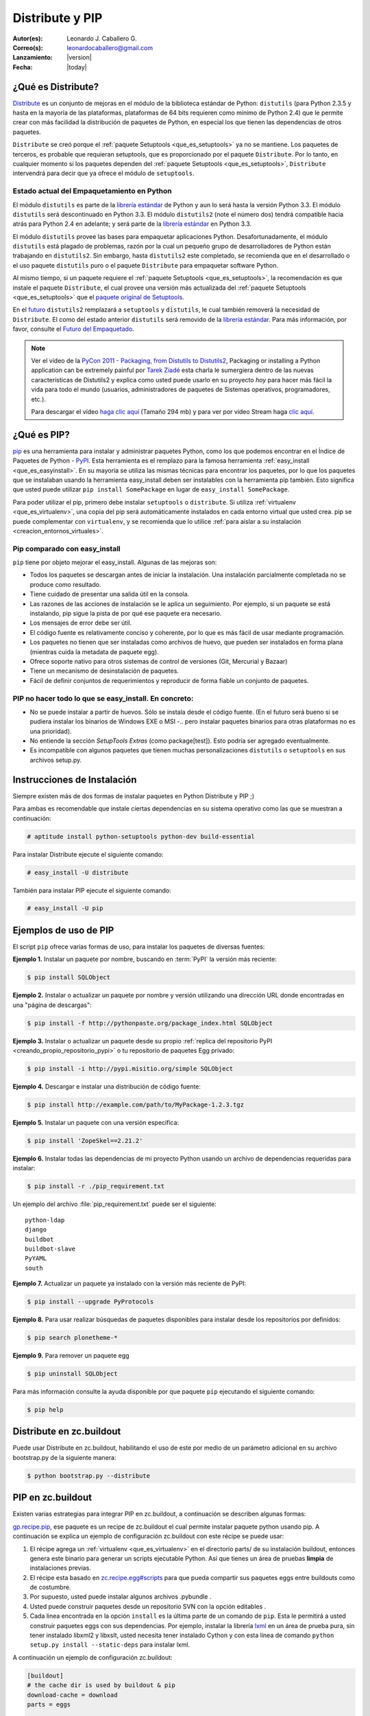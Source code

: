 .. -*- coding: utf-8 -*-

.. _distribute_pip:

================
Distribute y PIP
================

:Autor(es): Leonardo J. Caballero G.
:Correo(s): leonardocaballero@gmail.com
:Lanzamiento: |version|
:Fecha: |today|

.. _que_es_distribute:

¿Qué es Distribute?
===================

`Distribute`_ es un conjunto de mejoras en el módulo de la biblioteca
estándar de Python: ``distutils`` (para Python 2.3.5 y hasta en la mayoría de
las plataformas, plataformas de 64 bits requieren como mínimo de Python 2.4)
que le permite crear con más facilidad la distribución de paquetes de Python,
en especial los que tienen las dependencias de otros paquetes.

``Distribute`` se creó porque el :ref:`paquete Setuptools <que_es_setuptools>` 
ya no se mantiene. Los paquetes de terceros, es probable que requieran setuptools, 
que es proporcionado por el paquete ``Distribute``. Por lo tanto, en cualquier
momento si los paquetes dependen del :ref:`paquete Setuptools <que_es_setuptools>`, 
``Distribute`` intervendrá para decir que ya ofrece el módulo de ``setuptools``.

.. image:: ./pip_distribute.png
  :align: center
  :alt: Move from Setuptools to Distribute

Estado actual del Empaquetamiento en Python
-------------------------------------------

El módulo ``distutils`` es parte de la `librería estándar`_ de Python y aun
lo será hasta la versión Python 3.3. El módulo ``distutils`` será
descontinuado en Python 3.3. El módulo ``distutils2`` (note el número dos)
tendrá compatible hacia atrás para Python 2.4 en adelante; y será parte de la
`librería estándar`_ en Python 3.3.

El módulo ``distutils`` provee las bases para empaquetar aplicaciones Python.
Desafortunadamente, el módulo ``distutils`` está plagado de problemas, razón
por la cual un pequeño grupo de desarrolladores de Python están trabajando en
``distutils2``. Sin embargo, hasta ``distutils2`` este completado, se
recomienda que en el desarrollado o el uso paquete ``distutils`` puro o el
paquete ``Distribute`` para empaquetar software Python.

Al mismo tiempo, si un paquete requiere el :ref:`paquete Setuptools <que_es_setuptools>`, 
la recomendación es que instale el paquete ``Distribute``, el cual provee una versión más 
actualizada del :ref:`paquete Setuptools <que_es_setuptools>` que el `paquete original de Setuptools`_.

En el `futuro`_ ``distutils2`` remplazará a ``setuptools`` y ``distutils``,
le cual también removerá la necesidad de ``Distribute``. El como del estado
anterior ``distutils`` será removido de la `librería estándar`_. Para más
información, por favor, consulte el `Futuro del Empaquetado`_.


.. image:: ./state_of_packaging.jpg
  :alt: El estado actual de Empaquetado en Python
  :align: center

.. note::

  Ver el vídeo de la `PyCon 2011 - Packaging, from Distutils to Distutils2`_,
  Packaging or installing a Python application can be extremely painful por
  `Tarek Ziadé`_ esta charla le sumergiera dentro de las nuevas características
  de Distutils2 y explica como usted puede usarlo en su proyecto *hoy* para
  hacer más fácil la vida para todo el mundo (usuarios, administradores de
  paquetes de Sistemas operativos, programadores, etc.).

  Para descargar el vídeo `haga clic aquí`_ (Tamaño 294 mb) y para ver por
  vídeo Stream haga `clic aquí`_.

.. _que_es_pip:

¿Qué es PIP?
============

`pip`_ es una herramienta para instalar y administrar paquetes Python, como
los que podemos encontrar en el Índice de Paquetes de Python - `PyPI`_. Esta
herramienta es el remplazo para la famosa herramienta :ref:`easy_install <que_es_easyinstall>`. 
En su mayoría se utiliza las mismas técnicas para encontrar los paquetes, por lo
que los paquetes que se instalaban usando la herramienta easy_install deben
ser instalables con la herramienta pip también. Esto significa que usted
puede utilizar ``pip install SomePackage`` en lugar de ``easy_install
SomePackage``.

Para poder utilizar el pip, primero debe instalar ``setuptools`` o
``distribute``. Si utiliza :ref:`virtualenv <que_es_virtualenv>`, 
una copia del pip será automáticamente instalados en cada entorno 
virtual que usted crea. pip se puede complementar con ``virtualenv``, 
y se recomienda que lo utilice 
:ref:`para aislar a su instalación <creacion_entornos_virtuales>`.


Pip comparado con easy_install
------------------------------

``pip`` tiene por objeto mejorar el easy_install. Algunas de las mejoras son:

-   Todos los paquetes se descargan antes de iniciar la instalación. Una
    instalación parcialmente completada no se produce como resultado.
-   Tiene cuidado de presentar una salida útil en la consola.
-   Las razones de las acciones de instalación se le aplica un
    seguimiento. Por ejemplo, si un paquete se está instalando, pip sigue la
    pista de por qué ese paquete era necesario.
-   Los mensajes de error debe ser útil.
-   El código fuente es relativamente conciso y coherente, por lo que es
    más fácil de usar mediante programación.
-   Los paquetes no tienen que ser instaladas como archivos de huevo, que
    pueden ser instalados en forma plana (mientras cuida la metadata de
    paquete egg).
-   Ofrece soporte nativo para otros sistemas de control de versiones
    (Git, Mercurial y Bazaar)
-   Tiene un mecanismo de desinstalación de paquetes.
-   Fácil de definir conjuntos de requerimientos y reproducir de forma
    fiable un conjunto de paquetes.


PIP no hacer todo lo que se easy_install. En concreto:
------------------------------------------------------

-   No se puede instalar a partir de huevos. Sólo se instala desde el
    código fuente. (En el futuro será bueno si se pudiera instalar los
    binarios de Windows EXE o MSI -.. pero instalar paquetes binarios para
    otras plataformas no es una prioridad).
-   No entiende la sección *SetupTools Extras* (como package[test]). Esto
    podría ser agregado eventualmente.
-   Es incompatible con algunos paquetes que tienen muchas
    personalizaciones  ``distutils`` o  ``setuptools`` en sus archivos
    setup.py.

.. _instalacion_pip:

Instrucciones de Instalación
============================

Siempre existen más de dos formas de instalar paquetes en Python Distribute y
PIP ;)

Para ambas es recomendable que instale ciertas dependencias en su sistema
operativo como las que se muestran a continuación: 

.. code-block:: sh

  # aptitude install python-setuptools python-dev build-essential

Para instalar Distribute ejecute el siguiente comando: 

.. code-block:: sh

  # easy_install -U distribute

También para instalar PIP ejecute el siguiente comando: 

.. code-block:: sh

  # easy_install -U pip

.. _uso_pip:

Ejemplos de uso de PIP
======================

El script ``pip`` ofrece varias formas de uso, para instalar los paquetes de
diversas fuentes:

**Ejemplo 1.** Instalar un paquete por nombre, buscando en :term:`PyPI` la versión más reciente: 

.. code-block:: sh

    $ pip install SQLObject

**Ejemplo 2.** Instalar o actualizar un paquete por nombre y versión utilizando una dirección URL donde encontradas en una "página de descargas": 

.. code-block:: sh

    $ pip install -f http://pythonpaste.org/package_index.html SQLObject

**Ejemplo 3.** Instalar o actualizar un paquete desde su propio :ref:`replica del repositorio PyPI <creando_propio_repositorio_pypi>` o tu repositorio de paquetes Egg privado: 

.. code-block:: sh

    $ pip install -i http://pypi.misitio.org/simple SQLObject

**Ejemplo 4.** Descargar e instalar una distribución de código fuente: 

.. code-block:: sh

    $ pip install http://example.com/path/to/MyPackage-1.2.3.tgz

**Ejemplo 5.** Instalar un paquete con una versión especifica: 

.. code-block:: sh

    $ pip install 'ZopeSkel==2.21.2'

**Ejemplo 6.** Instalar todas las dependencias de mi proyecto Python usando un archivo de dependencias requeridas para instalar: 

.. code-block:: sh

    $ pip install -r ./pip_requirement.txt

Un ejemplo del archivo :file:`pip_requirement.txt` puede ser el siguiente: ::

    python-ldap
    django
    buildbot
    buildbot-slave
    PyYAML
    south

**Ejemplo 7.** Actualizar un paquete ya instalado con la versión más reciente de PyPI: 

.. code-block:: sh

    $ pip install --upgrade PyProtocols

**Ejemplo 8.** Para usar realizar búsquedas de paquetes disponibles para instalar desde los repositorios por definidos: 

.. code-block:: sh

    $ pip search plonetheme-*

**Ejemplo 9.** Para remover un paquete egg 

.. code-block:: sh

    $ pip uninstall SQLObject


Para más información consulte la ayuda disponible por que paquete ``pip``
ejecutando el siguiente comando: 

.. code-block:: sh

    $ pip help


.. _distribute_buildout:

Distribute en zc.buildout
=========================

Puede usar Distribute en zc.buildout, habilitando el uso de este por medio de
un parámetro adicional en su archivo bootstrap.py de la siguiente manera: 

.. code-block:: sh

    $ python bootstrap.py --distribute


.. _pip_buildout:

PIP en zc.buildout
==================

Existen varias estrategias para integrar PIP en zc.buildout, a continuación
se describen algunas formas:

`gp.recipe.pip`_, ese paquete es un recipe de zc.buildout el cual permite
instalar paquete python usando pip. A continuación se explica un ejemplo de
configuración zc.buildout con este récipe se puede usar:

1.  El récipe agrega un :ref:`virtualenv <que_es_virtualenv>` en el directorio  parts/ de su
    instalación buildout, entonces genera este binario para generar un
    scripts  ejecutable Python. Así que tienes un área de pruebas **limpia**
    de instalaciones previas.
2.  El récipe esta basado en `zc.recipe.egg#scripts`_ para que pueda
    compartir sus paquetes eggs entre buildouts como de costumbre.
3.  Por supuesto, usted puede instalar algunos archivos .pybundle .
4.  Usted puede construir paquetes desde un repositorio SVN con la opción
    editables .
5.  Cada linea encontrada en la opción ``install`` es la última parte de un
    comando de ``pip``. Esta le permitirá a usted construir paquetes eggs con
    sus dependencias. Por ejemplo, instalar la librería `lxml`_ en un área de
    prueba pura, sin tener  instalado libxml2 y libxslt, usted  necesita
    tener instalado Cython y con esta línea de comando  ``python setup.py
    install --static-deps`` para instalar lxml.

A continuación un ejemplo de configuración zc.buildout:

.. code-block:: cfg

    [buildout]
    # the cache dir is used by buildout & pip
    download-cache = download
    parts = eggs
      
    [eggs]
    recipe = gp.recipe.pip
   
    # eggs installed by pip (also add the Deliverance bundle)
    install =
        Cython
        --install-option=--static-deps lxml==2.2alpha1
        http://deliverance.openplans.org/dist/Deliverance-snapshot-
        latest.pybundle
      
    # eggs installed by zc.recipe.egg
    eggs =
        Paste
        pyquery
    

Otra forma de usar pip es a través de una extensión zc.buildout llamada
`gp.vcsdevelop`_, para hacer checkout de paquetes eggs desde varios
`sistemas de control de versiones`_. A continuación se muestra un ejemplo de
configuración zc.buildout con esta extensión:

.. code-block:: cfg

    [buildout]
    ...
    extensions = gp.vcsdevelop
    develop-dir = ./requirements
    requirements = requirements.txt
    parts = eggs
    ...
    [eggs]
    recipe = zc.recipe.egg
    eggs = ${buildout:requirements-eggs}
    interpreter = python
    ...

Un ejemplo del archivo :file:`requirements.txt` puede ser el siguiente: ::

    ConfigObject>=1.0
    -e git+git://github.com/bearstech/PloneTerminal.git#egg=PloneTerminal


Referencias
===========

-   El articulo `Distribute y pip`_ desde la comunidad Plone Venezuela.
-   `Installing the Package Tools`_.
-   `pip v1.0.2 documentation`_.
-   `Combine zc.buildout and pip benefits`_.

.. _Distribute: http://packages.python.org/distribute
.. _librería estándar: http://guide.python-distribute.org/glossary.html#term-standard-library
.. _paquete original de Setuptools: http://guide.python-distribute.org/distribute_info_
.. _futuro: http://guide.python-distribute.org/future.html
.. _Futuro del Empaquetado: http://guide.python-distribute.org/future.html
.. _PyCon 2011 - Packaging, from Distutils to Distutils2: http://us.pycon.org/2011/schedule/presentations/81/
.. _Tarek Ziadé: http://tarekziade.wordpress.com/
.. _haga clic aquí: http://blip.tv/file/get/Pycon-PyCon2011PackagingFromDistutilsToDistutils2191.mp4
.. _clic aquí: http://pycon.blip.tv/file/4880990
.. _pip: http://pypi.python.org/pypi/pip
.. _PyPI: http://pypi.python.org/pypi
.. _gp.recipe.pip: http://pypi.python.org/pypi/gp.recipe.pip
.. _zc.recipe.egg#scripts: http://pypi.python.org/pypi/zc.recipe.egg#id23
.. _lxml: http://codespeak.net/lxml/
.. _gp.vcsdevelop: http://pypi.python.org/pypi/gp.vcsdevelop/
.. _sistemas de control de versiones: http://es.wikipedia.org/wiki/Control_de_versiones
.. _Installing the Package Tools: http://guide.python-distribute.org/installation.html
.. _pip v1.0.2 documentation: http://www.pip-installer.org/en/latest/index.html
.. _Combine zc.buildout and pip benefits: http://www.gawel.org/weblog/en/2008/12/combine-zc.buildout-an-pip-benefits
.. _Distribute y pip: http://www.coactivate.org/projects/ploneve/distribute-y-pip
